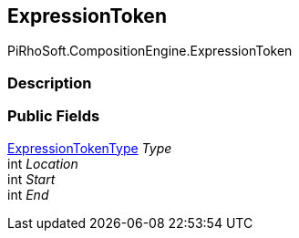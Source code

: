 [#reference/expression-token]

## ExpressionToken

PiRhoSoft.CompositionEngine.ExpressionToken

### Description

### Public Fields

<<reference/expression-token-type.html,ExpressionTokenType>> _Type_::

int _Location_::

int _Start_::

int _End_::